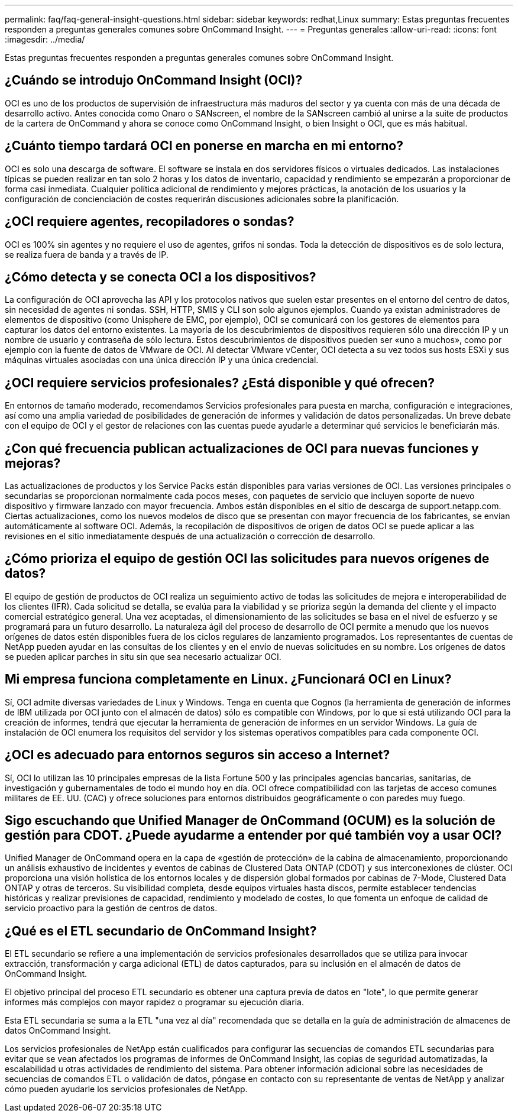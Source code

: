 ---
permalink: faq/faq-general-insight-questions.html 
sidebar: sidebar 
keywords: redhat,Linux 
summary: Estas preguntas frecuentes responden a preguntas generales comunes sobre OnCommand Insight. 
---
= Preguntas generales
:allow-uri-read: 
:icons: font
:imagesdir: ../media/


[role="lead"]
Estas preguntas frecuentes responden a preguntas generales comunes sobre OnCommand Insight.



== ¿Cuándo se introdujo OnCommand Insight (OCI)?

OCI es uno de los productos de supervisión de infraestructura más maduros del sector y ya cuenta con más de una década de desarrollo activo. Antes conocida como Onaro o SANscreen, el nombre de la SANscreen cambió al unirse a la suite de productos de la cartera de OnCommand y ahora se conoce como OnCommand Insight, o bien Insight o OCI, que es más habitual.



== ¿Cuánto tiempo tardará OCI en ponerse en marcha en mi entorno?

OCI es solo una descarga de software. El software se instala en dos servidores físicos o virtuales dedicados. Las instalaciones típicas se pueden realizar en tan solo 2 horas y los datos de inventario, capacidad y rendimiento se empezarán a proporcionar de forma casi inmediata. Cualquier política adicional de rendimiento y mejores prácticas, la anotación de los usuarios y la configuración de concienciación de costes requerirán discusiones adicionales sobre la planificación.



== ¿OCI requiere agentes, recopiladores o sondas?

OCI es 100% sin agentes y no requiere el uso de agentes, grifos ni sondas. Toda la detección de dispositivos es de solo lectura, se realiza fuera de banda y a través de IP.



== ¿Cómo detecta y se conecta OCI a los dispositivos?

La configuración de OCI aprovecha las API y los protocolos nativos que suelen estar presentes en el entorno del centro de datos, sin necesidad de agentes ni sondas. SSH, HTTP, SMIS y CLI son solo algunos ejemplos. Cuando ya existan administradores de elementos de dispositivo (como Unisphere de EMC, por ejemplo), OCI se comunicará con los gestores de elementos para capturar los datos del entorno existentes. La mayoría de los descubrimientos de dispositivos requieren sólo una dirección IP y un nombre de usuario y contraseña de sólo lectura. Estos descubrimientos de dispositivos pueden ser «uno a muchos», como por ejemplo con la fuente de datos de VMware de OCI. Al detectar VMware vCenter, OCI detecta a su vez todos sus hosts ESXi y sus máquinas virtuales asociadas con una única dirección IP y una única credencial.



== ¿OCI requiere servicios profesionales? ¿Está disponible y qué ofrecen?

En entornos de tamaño moderado, recomendamos Servicios profesionales para puesta en marcha, configuración e integraciones, así como una amplia variedad de posibilidades de generación de informes y validación de datos personalizadas. Un breve debate con el equipo de OCI y el gestor de relaciones con las cuentas puede ayudarle a determinar qué servicios le beneficiarán más.



== ¿Con qué frecuencia publican actualizaciones de OCI para nuevas funciones y mejoras?

Las actualizaciones de productos y los Service Packs están disponibles para varias versiones de OCI. Las versiones principales o secundarias se proporcionan normalmente cada pocos meses, con paquetes de servicio que incluyen soporte de nuevo dispositivo y firmware lanzado con mayor frecuencia. Ambos están disponibles en el sitio de descarga de support.netapp.com. Ciertas actualizaciones, como los nuevos modelos de disco que se presentan con mayor frecuencia de los fabricantes, se envían automáticamente al software OCI. Además, la recopilación de dispositivos de origen de datos OCI se puede aplicar a las revisiones en el sitio inmediatamente después de una actualización o corrección de desarrollo.



== ¿Cómo prioriza el equipo de gestión OCI las solicitudes para nuevos orígenes de datos?

El equipo de gestión de productos de OCI realiza un seguimiento activo de todas las solicitudes de mejora e interoperabilidad de los clientes (IFR). Cada solicitud se detalla, se evalúa para la viabilidad y se prioriza según la demanda del cliente y el impacto comercial estratégico general. Una vez aceptadas, el dimensionamiento de las solicitudes se basa en el nivel de esfuerzo y se programará para un futuro desarrollo. La naturaleza ágil del proceso de desarrollo de OCI permite a menudo que los nuevos orígenes de datos estén disponibles fuera de los ciclos regulares de lanzamiento programados. Los representantes de cuentas de NetApp pueden ayudar en las consultas de los clientes y en el envío de nuevas solicitudes en su nombre. Los orígenes de datos se pueden aplicar parches in situ sin que sea necesario actualizar OCI.



== Mi empresa funciona completamente en Linux. ¿Funcionará OCI en Linux?

Sí, OCI admite diversas variedades de Linux y Windows. Tenga en cuenta que Cognos (la herramienta de generación de informes de IBM utilizada por OCI junto con el almacén de datos) sólo es compatible con Windows, por lo que si está utilizando OCI para la creación de informes, tendrá que ejecutar la herramienta de generación de informes en un servidor Windows. La guía de instalación de OCI enumera los requisitos del servidor y los sistemas operativos compatibles para cada componente OCI.



== ¿OCI es adecuado para entornos seguros sin acceso a Internet?

Sí, OCI lo utilizan las 10 principales empresas de la lista Fortune 500 y las principales agencias bancarias, sanitarias, de investigación y gubernamentales de todo el mundo hoy en día. OCI ofrece compatibilidad con las tarjetas de acceso comunes militares de EE. UU. (CAC) y ofrece soluciones para entornos distribuidos geográficamente o con paredes muy fuego.



== Sigo escuchando que Unified Manager de OnCommand (OCUM) es la solución de gestión para CDOT. ¿Puede ayudarme a entender por qué también voy a usar OCI?

Unified Manager de OnCommand opera en la capa de «gestión de protección» de la cabina de almacenamiento, proporcionando un análisis exhaustivo de incidentes y eventos de cabinas de Clustered Data ONTAP (CDOT) y sus interconexiones de clúster. OCI proporciona una visión holística de los entornos locales y de dispersión global formados por cabinas de 7-Mode, Clustered Data ONTAP y otras de terceros. Su visibilidad completa, desde equipos virtuales hasta discos, permite establecer tendencias históricas y realizar previsiones de capacidad, rendimiento y modelado de costes, lo que fomenta un enfoque de calidad de servicio proactivo para la gestión de centros de datos.



== ¿Qué es el ETL secundario de OnCommand Insight?

El ETL secundario se refiere a una implementación de servicios profesionales desarrollados que se utiliza para invocar extracción, transformación y carga adicional (ETL) de datos capturados, para su inclusión en el almacén de datos de OnCommand Insight.

El objetivo principal del proceso ETL secundario es obtener una captura previa de datos en "lote", lo que permite generar informes más complejos con mayor rapidez o programar su ejecución diaria.

Esta ETL secundaria se suma a la ETL "una vez al día" recomendada que se detalla en la guía de administración de almacenes de datos OnCommand Insight.

Los servicios profesionales de NetApp están cualificados para configurar las secuencias de comandos ETL secundarias para evitar que se vean afectados los programas de informes de OnCommand Insight, las copias de seguridad automatizadas, la escalabilidad u otras actividades de rendimiento del sistema. Para obtener información adicional sobre las necesidades de secuencias de comandos ETL o validación de datos, póngase en contacto con su representante de ventas de NetApp y analizar cómo pueden ayudarle los servicios profesionales de NetApp.
